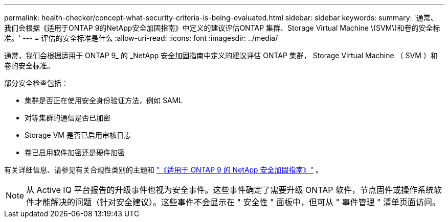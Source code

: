 ---
permalink: health-checker/concept-what-security-criteria-is-being-evaluated.html 
sidebar: sidebar 
keywords:  
summary: '通常、我们会根据《适用于ONTAP 9的NetApp安全加固指南》中定义的建议评估ONTAP 集群、Storage Virtual Machine \(SVM\)和卷的安全标准。' 
---
= 评估的安全标准是什么
:allow-uri-read: 
:icons: font
:imagesdir: ../media/


[role="lead"]
通常，我们会根据适用于 ONTAP 9_ 的 _NetApp 安全加固指南中定义的建议评估 ONTAP 集群， Storage Virtual Machine （ SVM ）和卷的安全标准。

部分安全检查包括：

* 集群是否正在使用安全身份验证方法，例如 SAML
* 对等集群的通信是否已加密
* Storage VM 是否已启用审核日志
* 卷已启用软件加密还是硬件加密


有关详细信息、请参见有关合规性类别的主题和 https://www.netapp.com/pdf.html?item=/media/10674-tr4569pdf.pdf["《适用于 ONTAP 9 的 NetApp 安全加固指南》"^] 。

[NOTE]
====
从 Active IQ 平台报告的升级事件也视为安全事件。这些事件确定了需要升级 ONTAP 软件，节点固件或操作系统软件才能解决的问题（针对安全建议）。这些事件不会显示在 " 安全性 " 面板中，但可从 " 事件管理 " 清单页面访问。

====